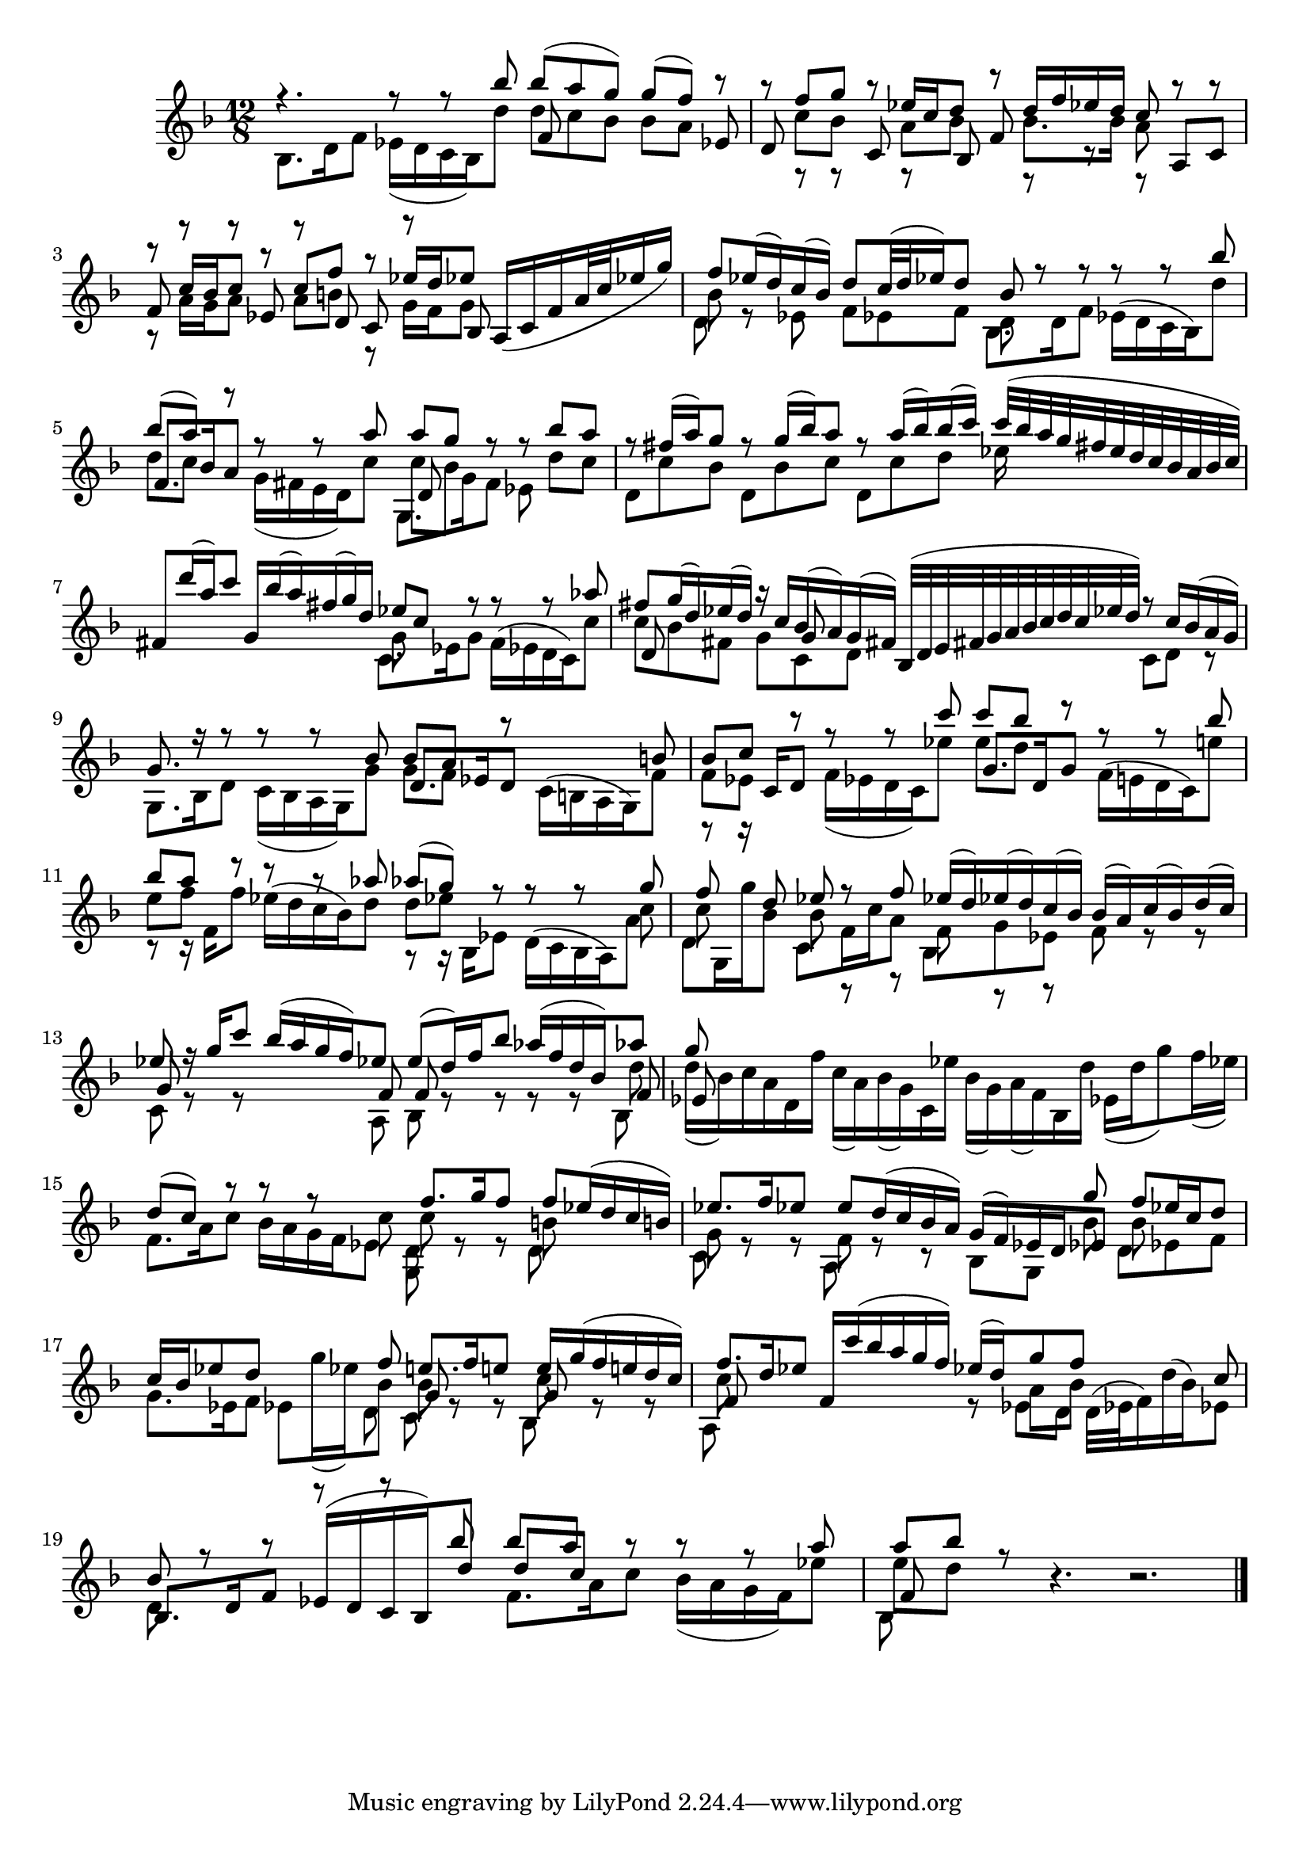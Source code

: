 % Sonata I for Violin BWV 1001 III Siciliana

%{
    Copyright 2021 Edmundo Carmona Antoranz. Released under CC 4.0 by-sa
    Original Manuscript is public domain
%}


\version "2.22.1"


\relative c' {
    
    \time 12/8
    \key f \major % This is how the manuscript is set up
    
    % Bach writes down _all_ accidentals. It appears to me that they are only skipped when used in contiguous notes _but_
    % I am not completely sure of that and I am not in any way to be considered an authoritative source on the subject.
    % Therefore I am just trying to match what is _written_ in the manuscript considering the accidental style I am using.
    
    % The style seems to be "forget" just avoiding accidentals for _contiguous_ notes. I will use '\once\omit Accidental' when that happens
    \accidentalStyle forget
    
    % 1
    <<
        { r4. r8 r bes'' bes( a g) g( f) r }
        \\
        { bes,,8. d16 f8 ees16( d c bes) d'8 d c bes bes a s }
        \\
        { s4. s f8 s s s s ees }
    >>
    
    % 2
    <<
        { r8 f' g r ees16 c d8 r d16 f ees d c8 r r }
        \\
        { s8 c bes s a bes s bes8. bes16 a8 s s }
        \\
        { d,8 s s c s bes f' s s s a, c }
        \\
        { s8 r r s r s s r r r }
    >>
    
    % 3
    <<
        { r8 c'16 bes c8 r c f r ees16 d ees8 }
        \\
        { r8 a,16 g a8 s a b r g16 f g8 }
        \\
        { f8 r r ees r d c r bes }
    >>
    % 2nd pentagram starts here
    a16( c f a32 c ees16 g)
    
    % 4
    <<
        { f8 ees16( d) c( bes) d8 c32( d ees16) d8 bes r r r r bes' }
        \\
        { bes,8 r s s s s d, }
        \\
        { \stemDown d8 s ees f ees f bes,8. d16 f8 ees16( d c bes) d'8 }
    >>
    
    % 5
    <<
        { bes'8( a) r r r a a g r r bes a }
        \\
        { d,8 c s g16( fis e d) c'8 c bes s s d c }
        \\
        { f,8. bes16 a8 s4. d,8  }
        \\
        { s4. s g,8. g'16 f8 ees }
    >>
    
    % 6
    % 3rd pentagram starts on 3rd beat
    <<
        { r8 fis'16( a) g8 r g16( bes) a8 r a16( bes) bes( c) c32( bes a g fis e d c bes a bes c) }
        \\
        { d,8 c' bes d, bes' c d, c' d ees16 }
    >>
    
    % 7
    <<
        { fis,8 d''16( a) c8 g,16 bes'( a) fis( g) d ees8 c r r r aes' }
        \\
        { s4. s g,8 }
        \\
        { \stemDown s4. s c,8. ees16 g8 f16( ees d c) c'8 }
    >>
    
    % 8
    % 4th pentagram starts on 4th beat
    <<
        { fis8 g16( d) ees( d) r c bes( a) g( fis) bes,32( d e fis g a bes c d c ees d) r8 c16 bes( a g) } % FIXME check the 3rd beat notes (last 8th)
        \\
        { c8 bes fis g c, d s4. c8 d r }
        \\
        { d8 s s s g }
    >>
    
    % 9
    <<
        { g8. r16 r8 r r bes bes a r s4 b8 }
        \\
        { g,8. bes16 d8 c16( bes a g) g'8 g f s }
        \\
        { s4. s d8. ees16 d8 \stemDown c16( b a g) f'8 }
    >>
    
    % 10
    <<
        { \once\omit Accidental b8 c r r r c' c bes r r r bes }
        \\
        { f,8 ees s f16( ees d c) ees'8 \once\omit Accidental ees d s }
        \\
        { s8. c,16 d8 s4. g8. d16 g8 \stemDown f16( e! d c) e'!8 }
        \\
        { r8 r16 }
    >>
    
    % 11
    % 5th pentagram starts on 2nd beat
    <<
        { bes'8 a r r r aes aes( g) r r r g }
        \\
        { e8 f s s4. d8 ees s s s c }
        \\
        { \stemDown s8 s16 f,16 f'8 ees16( d c bes) d8 s8 s16 bes,16 ees8 d16( c bes a) a'8 }
        \\
        { r8 r16 s8. s4. r8 r16 }
    >>
    
    % 12
    <<
        { f'8 s d ees r f ees16( d) ees( d) c( bes) bes( a) c( bes) d( c) }
        \\
        { c8 s s bes r r f r r s r r }
        \\
        { \stemDown d8 g,16 g'' bes,8 c, f16 c' a8 bes, g' ees f s s }
    >>
    
    % 13
    <<
        { ees'8 r16 g c8 bes16( a g f) ees8 \once\omit Accidental ees( d16) f bes8 aes16( f d bes) aes'8 }
        \\
        { s8 r r s s s s r r r r d, }
        \\
        { g,8 s s s s f f s s s s f }
        \\
        { c8 s s s s a bes s s s s bes }
    >>
    
    % 14
    % 6th pentagram starts here
    <<
        { g''8 }
        \\
        { d16( bes) c a d, f' c( a) bes( g) c, ees' bes( g) a( f) bes, d' ees,( d' g8) f16( ees) }
        \\
        { ees,8 }
    >>
    
    % 15
    <<
        { d'8( c) r r r s f8. g16 f8 f ees16( d c b) }
        \\
        { s4. s4 c8 c r r b }
        \\
        { \stemDown f8. a16 c8 bes16 a g f ees8 d8 s s d }
        \\
        { s4. s g,8 }
    >>
    
    % 16
    % 7th pentagram starts on 4th beat
    <<
        { s4. s s4 g''8 f ees16 c d8 }
        \\
        { s4. s s4 bes8 bes }
        \\
        { ees8. f16 ees8 \once\omit Accidental ees d16( c bes a) g( f) ees d ees8 }
        \\
        { g8 r r f r r }
        \\
        { \stemDown c8 s s a s s bes g s d' ees f }
    >>
    
    % 17
    <<
        { c'16 bes ees8 d s s f e!8. f16 e!8 e16 g( f e! d c) }
        \\
        { g8. ees16 f8 ees g'16( ees) bes8 bes r r c r r }
        \\
        { s4. s g8 s s g }
        \\
        { s4. s4 d8 c s s bes }
    >>
    
    % 18
    <<
        { f''8. d16 ees8 f,16 c''( bes a g f) ees( d) g8 f s s c }
        \\
        { c8 s s s4. r8 a bes }
        \\
        { f8 s s s4. \stemDown s8 ees d d32( ees f16) d'( bes) ees,8 }
        \\
        { a,8 }
    >>
    
    % 19
    % 8th pentagram starts here
    <<
        { bes'8 r r r r bes' bes a r r r a }
        \\
        { d,,8 }
        \\
        { bes8. d16 f8 ees16( d c bes) d'8 d c s }
        \\
        { s4. s f,8. a16 c8 bes16( a g f) ees'8 }
    >>
    
    % 20
    <<
        { a8 bes r }
        \\
        { \once\omit Accidental ees,8 d s }
        \\
        { f, }
        \\
        { bes, }
    >>
    r4. r2.
    
    \bar "|."
    
}
